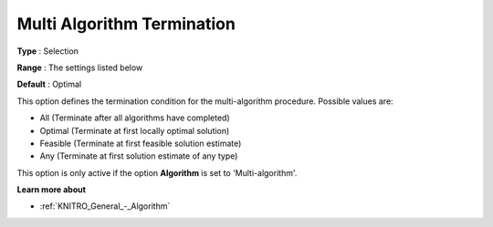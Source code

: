 .. _KNITRO_Term_-_Multi_Algorithm_Termination:


Multi Algorithm Termination
===========================



**Type** :	Selection	

**Range** :	The settings listed below	

**Default** :	Optimal	



This option defines the termination condition for the multi-algorithm procedure. Possible values are:



*	All (Terminate after all algorithms have completed)
*	Optimal (Terminate at first locally optimal solution)
*	Feasible (Terminate at first feasible solution estimate)
*	Any (Terminate at first solution estimate of any type)




This option is only active if the option **Algorithm**  is set to 'Multi-algorithm'.





**Learn more about** 

*	:ref:`KNITRO_General_-_Algorithm` 

